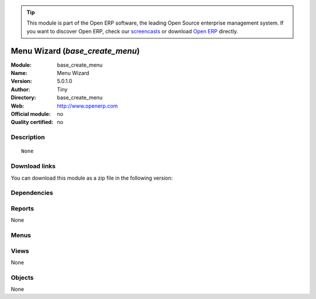 
.. i18n: .. module:: base_create_menu
.. i18n:     :synopsis: Menu Wizard  
.. i18n:     :noindex:
.. i18n: .. 

.. module:: base_create_menu
    :synopsis: Menu Wizard  
    :noindex:
.. 

.. i18n: .. raw:: html
.. i18n: 
.. i18n:       <br />
.. i18n:     <link rel="stylesheet" href="../_static/hide_objects_in_sidebar.css" type="text/css" />

.. raw:: html

      <br />
    <link rel="stylesheet" href="../_static/hide_objects_in_sidebar.css" type="text/css" />

.. i18n: .. tip:: This module is part of the Open ERP software, the leading Open Source 
.. i18n:   enterprise management system. If you want to discover Open ERP, check our 
.. i18n:   `screencasts <http://openerp.tv>`_ or download 
.. i18n:   `Open ERP <http://openerp.com>`_ directly.

.. tip:: This module is part of the Open ERP software, the leading Open Source 
  enterprise management system. If you want to discover Open ERP, check our 
  `screencasts <http://openerp.tv>`_ or download 
  `Open ERP <http://openerp.com>`_ directly.

.. i18n: .. raw:: html
.. i18n: 
.. i18n:     <div class="js-kit-rating" title="" permalink="" standalone="yes" path="/base_create_menu"></div>
.. i18n:     <script src="http://js-kit.com/ratings.js"></script>

.. raw:: html

    <div class="js-kit-rating" title="" permalink="" standalone="yes" path="/base_create_menu"></div>
    <script src="http://js-kit.com/ratings.js"></script>

.. i18n: Menu Wizard  (*base_create_menu*)
.. i18n: =================================
.. i18n: :Module: base_create_menu
.. i18n: :Name: Menu Wizard 
.. i18n: :Version: 5.0.1.0
.. i18n: :Author: Tiny
.. i18n: :Directory: base_create_menu
.. i18n: :Web: http://www.openerp.com
.. i18n: :Official module: no
.. i18n: :Quality certified: no

Menu Wizard  (*base_create_menu*)
=================================
:Module: base_create_menu
:Name: Menu Wizard 
:Version: 5.0.1.0
:Author: Tiny
:Directory: base_create_menu
:Web: http://www.openerp.com
:Official module: no
:Quality certified: no

.. i18n: Description
.. i18n: -----------

Description
-----------

.. i18n: ::
.. i18n: 
.. i18n:   None

::

  None

.. i18n: Download links
.. i18n: --------------

Download links
--------------

.. i18n: You can download this module as a zip file in the following version:

You can download this module as a zip file in the following version:

.. i18n:   * `trunk <http://www.openerp.com/download/modules/trunk/base_create_menu.zip>`_

  * `trunk <http://www.openerp.com/download/modules/trunk/base_create_menu.zip>`_

.. i18n: Dependencies
.. i18n: ------------

Dependencies
------------

.. i18n:  * :mod:`base`

 * :mod:`base`

.. i18n: Reports
.. i18n: -------

Reports
-------

.. i18n: None

None

.. i18n: Menus
.. i18n: -------

Menus
-------

.. i18n:  * Administration/Customization/User Interface/Create menus

 * Administration/Customization/User Interface/Create menus

.. i18n: Views
.. i18n: -----

Views
-----

.. i18n: None

None

.. i18n: Objects
.. i18n: -------

Objects
-------

.. i18n: None

None
